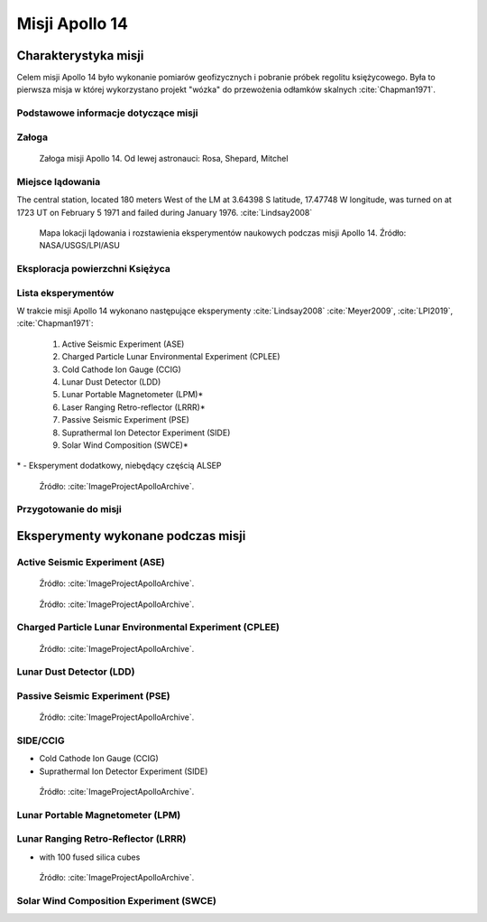 ***************
Misji Apollo 14
***************


Charakterystyka misji
=====================
Celem misji Apollo 14 było wykonanie pomiarów geofizycznych i pobranie próbek regolitu księżycowego. Była to pierwsza misja w której wykorzystano projekt "wózka" do przewożenia odłamków skalnych :cite:`Chapman1971`.

Podstawowe informacje dotyczące misji
-------------------------------------
.. csv-table:: Wybrane informacje dotyczące parametrów misji Apollo 14 :cite:`Garber2019`, :cite:`Johnston1975`, :cite:`Orloff2000`.
    :stub-columns: 1
    :file: data/apollo14-info.csv

Załoga
------
.. csv-table:: Lista członków załogi głównej i zapasowej dla misji Apollo 14 :cite:`Johnston1975`.
    :file: data/apollo14-crew.csv
    :header-rows: 1

.. figure:: img/apollo14-crew.jpg
    :name: figure-apollo14-crew

    Załoga misji Apollo 14. Od lewej astronauci: Rosa, Shepard, Mitchel

Miejsce lądowania
-----------------
The central station, located 180 meters West of the LM at 3.64398 S latitude, 17.47748 W longitude, was turned on at 1723 UT on February 5 1971 and failed during January 1976.
:cite:`Lindsay2008`

.. figure:: img/apollo14-map.png
    :name: figure-apollo14-map

    Mapa lokacji lądowania i rozstawienia eksperymentów naukowych podczas misji Apollo 14. Źródło: NASA/USGS/LPI/ASU

Eksploracja powierzchni Księżyca
--------------------------------
.. csv-table:: Harmonogram spacerów kosmicznych na powierzchni księżyca podczas misji Apollo 14 :cite:`LPI2019`.
    :file: data/apollo14-eva.csv
    :header-rows: 1

Lista eksperymentów
-------------------
W trakcie misji Apollo 14 wykonano następujące eksperymenty :cite:`Lindsay2008` :cite:`Meyer2009`, :cite:`LPI2019`, :cite:`Chapman1971`:

    #. Active Seismic Experiment (ASE)
    #. Charged Particle Lunar Environmental Experiment (CPLEE)
    #. Cold Cathode Ion Gauge (CCIG)
    #. Lunar Dust Detector (LDD)
    #. Lunar Portable Magnetometer (LPM)*
    #. Laser Ranging Retro-reflector (LRRR)*
    #. Passive Seismic Experiment (PSE)
    #. Suprathermal Ion Detector Experiment (SIDE)
    #. Solar Wind Composition (SWCE)*

\* - Eksperyment dodatkowy, niebędący częścią ALSEP

.. figure:: img/apollo14-setup.jpg
    :name: figure-apollo14-setup

    Źródło: :cite:`ImageProjectApolloArchive`.

Przygotowanie do misji
----------------------
.. csv-table:: Obszary geograficzne na Ziemi wykorzystane podczas przeszkolenia geologicznego astronautów do misji Apollo 14.
    :file: data/apollo14-training.csv
    :header-rows: 1


Eksperymenty wykonane podczas misji
===================================

Active Seismic Experiment (ASE)
-------------------------------
.. figure:: img/apollo14-ASE1.jpg
    :name: figure-apollo14-ASE1

    Źródło: :cite:`ImageProjectApolloArchive`.

.. figure:: img/apollo14-ASE2.jpg
    :name: figure-apollo14-ASE2

    Źródło: :cite:`ImageProjectApolloArchive`.

Charged Particle Lunar Environmental Experiment (CPLEE)
-------------------------------------------------------
.. figure:: img/apollo14-CPLEE.jpg
    :name: figure-apollo14-CPLEE

    Źródło: :cite:`ImageProjectApolloArchive`.

Lunar Dust Detector (LDD)
-------------------------

Passive Seismic Experiment (PSE)
--------------------------------
.. figure:: img/apollo14-PSE.jpg
    :name: figure-apollo14-PSE

    Źródło: :cite:`ImageProjectApolloArchive`.

SIDE/CCIG
---------
* Cold Cathode Ion Gauge (CCIG)
* Suprathermal Ion Detector Experiment (SIDE)

.. figure:: img/apollo14-SIDE_CCIG.jpg
    :name: figure-apollo14-SIDE_CCIG

    Źródło: :cite:`ImageProjectApolloArchive`.

Lunar Portable Magnetometer (LPM)
---------------------------------

Lunar Ranging Retro-Reflector (LRRR)
------------------------------------
* with 100 fused silica cubes

.. figure:: img/apollo14-LRRR.jpg
    :name: figure-apollo14-LRRR

    Źródło: :cite:`ImageProjectApolloArchive`.

Solar Wind Composition Experiment (SWCE)
----------------------------------------
